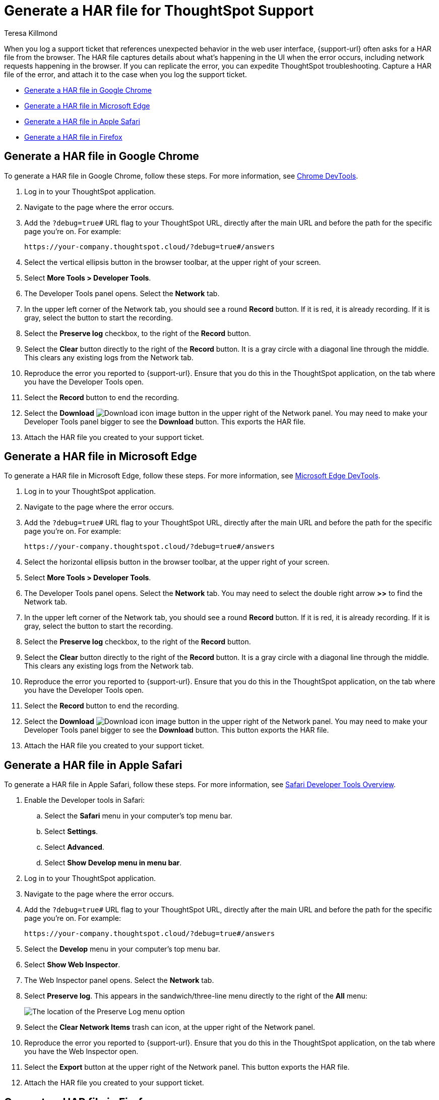 = Generate a HAR file for ThoughtSpot Support
:last_updated: 3/2/2023
:author: Teresa Killmond
:linkattrs:
:experimental:
:description: Generate a HAR file to send to ThoughtSpot Support for troubleshooting.

When you log a support ticket that references unexpected behavior in the web user interface, {support-url} often asks for a HAR file from the browser. The HAR file captures details about what's happening in the UI when the error occurs, including network requests happening in the browser. If you can replicate the error, you can expedite ThoughtSpot troubleshooting. Capture a HAR file of the error, and attach it to the case when you log the support ticket.

* <<chrome,Generate a HAR file in Google Chrome>>
* <<edge,Generate a HAR file in Microsoft Edge>>
* <<safari,Generate a HAR file in Apple Safari>>
* <<firefox,Generate a HAR file in Firefox>>

[#chrome]
== Generate a HAR file in Google Chrome
To generate a HAR file in Google Chrome, follow these steps. For more information, see https://developer.chrome.com/docs/devtools/[Chrome DevTools^].

. Log in to your ThoughtSpot application.
. Navigate to the page where the error occurs.
. Add the `?debug=true#` URL flag to your ThoughtSpot URL, directly after the main URL and before the path for the specific page you're on. For example:
+
----
https://your-company.thoughtspot.cloud/?debug=true#/answers
----
. Select the vertical ellipsis button in the browser toolbar, at the upper right of your screen.
. Select *More Tools > Developer Tools*.
. The Developer Tools panel opens. Select the *Network* tab.
. In the upper left corner of the Network tab, you should see a round *Record* button. If it is red, it is already recording. If it is gray, select the button to start the recording.
. Select the *Preserve log* checkbox, to the right of the *Record* button.
. Select the *Clear* button directly to the right of the *Record* button. It is a gray circle with a diagonal line through the middle. This clears any existing logs from the Network tab.
. Reproduce the error you reported to {support-url}. Ensure that you do this in the ThoughtSpot application, on the tab where you have the Developer Tools open.
. Select the *Record* button to end the recording.
. Select the *Download* image:icon-download-10px.png[Download icon image] button in the upper right of the Network panel. You may need to make your Developer Tools panel bigger to see the *Download* button. This exports the HAR file.
. Attach the HAR file you created to your support ticket.

[#edge]
== Generate a HAR file in Microsoft Edge
To generate a HAR file in Microsoft Edge, follow these steps. For more information, see https://learn.microsoft.com/en-us/microsoft-edge/devtools-guide-chromium[Microsoft Edge DevTools^].

. Log in to your ThoughtSpot application.
. Navigate to the page where the error occurs.
. Add the `?debug=true#` URL flag to your ThoughtSpot URL, directly after the main URL and before the path for the specific page you're on. For example:
+
----
https://your-company.thoughtspot.cloud/?debug=true#/answers
----
. Select the horizontal ellipsis button in the browser toolbar, at the upper right of your screen.
. Select *More Tools > Developer Tools*.
. The Developer Tools panel opens. Select the *Network* tab. You may need to select the double right arrow *>>* to find the Network tab.
. In the upper left corner of the Network tab, you should see a round *Record* button. If it is red, it is already recording. If it is gray, select the button to start the recording.
. Select the *Preserve log* checkbox, to the right of the *Record* button.
. Select the *Clear* button directly to the right of the *Record* button. It is a gray circle with a diagonal line through the middle. This clears any existing logs from the Network tab.
. Reproduce the error you reported to {support-url}. Ensure that you do this in the ThoughtSpot application, on the tab where you have the Developer Tools open.
. Select the *Record* button to end the recording.
. Select the *Download* image:icon-download-10px.png[Download icon image] button in the upper right of the Network panel. You may need to make your Developer Tools panel bigger to see the *Download* button. This button exports the HAR file.
. Attach the HAR file you created to your support ticket.

[#safari]
== Generate a HAR file in Apple Safari
To generate a HAR file in Apple Safari, follow these steps. For more information, see https://support.apple.com/guide/safari-developer/safari-developer-tools-overview-dev073038698/11.0/mac[Safari Developer Tools Overview^].

. Enable the Developer tools in Safari:
.. Select the *Safari* menu in your computer's top menu bar.
.. Select *Settings*.
.. Select *Advanced*.
.. Select *Show Develop menu in menu bar*.
. Log in to your ThoughtSpot application.
. Navigate to the page where the error occurs.
. Add the `?debug=true#` URL flag to your ThoughtSpot URL, directly after the main URL and before the path for the specific page you're on. For example:
+
----
https://your-company.thoughtspot.cloud/?debug=true#/answers
----
. Select the *Develop* menu in your computer's top menu bar.
. Select *Show Web Inspector*.
. The Web Inspector panel opens. Select the *Network* tab.
. Select *Preserve log*. This appears in the sandwich/three-line menu directly to the right of the *All* menu:
+
image::safari-preserve-log.png[The location of the Preserve Log menu option]
. Select the *Clear Network Items* trash can icon, at the upper right of the Network panel.
. Reproduce the error you reported to {support-url}. Ensure that you do this in the ThoughtSpot application, on the tab where you have the Web Inspector open.
. Select the *Export* button at the upper right of the Network panel. This button exports the HAR file.
. Attach the HAR file you created to your support ticket.

[#firefox]
== Generate a HAR file in Firefox
To generate a HAR file in Firefox, follow these steps. For more information, see https://firefox-source-docs.mozilla.org/devtools-user/index.html[Firefox DevTools^].

. Log in to your ThoughtSpot application.
. Navigate to the page where the error occurs.
. Add the `?debug=true#` URL flag to your ThoughtSpot URL, directly after the main URL and before the path for the specific page you're on. For example:
+
----
https://your-company.thoughtspot.cloud/?debug=true#/answers
----
. Select the sandwich/three-line menu at the far right of the browser menu.
. Select *More tools*.
. Select *Web Developer Tools*.
. The Web Developer Tools panel opens. Select the *Network* tab.
. Select the *Settings* gear icon at the upper right of the Network tab.
. Select *Persist Logs*.
. Select the *Clear* trash can icon at the upper left of the Network panel.
. Reproduce the error you reported to {support-url}. Ensure that you do this in the ThoughtSpot application, on the tab where you have the Web Developer Tools open.
. Select the *Settings* gear icon at the upper right of the Network tab.
. Select *Save All As HAR*. This button exports the HAR file.
. Attach the HAR file you created to your support ticket.
